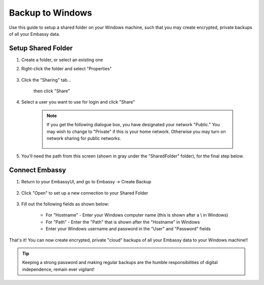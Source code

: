 .. _cifs-windows:

=================
Backup to Windows
=================

Use this guide to setup a shared folder on your Windows machine, such that you may create encrypted, private backups of all your Embassy data.

Setup Shared Folder
-------------------

#. Create a folder, or select an existing one

#. Right-click the folder and select "Properties"

    .. figure:: /_static/images/cifs/cifs-win0.png
        :width: 60%

#. Click the "Sharing" tab...

    .. figure:: /_static/images/cifs/cifs-win1.png
        :width: 60%

    then click "Share"

    .. figure:: /_static/images/cifs/cifs-win2.png
        :width: 60%

#. Select a user you want to use for login and click "Share"

    .. figure:: /_static/images/cifs/cifs-win3.png
        :width: 60%

    .. note::

        If you get the following dialogue box, you have designated your network "Public."  You may wish to change to "Private" if this is your home network.  Otherwise you may turn on network sharing for public networks.

        .. figure:: /_static/images/cifs/cifs-win4.png
            :width: 60%

#. You'll need the path from this screen (shown in gray under the "SharedFolder" folder), for the final step below.

    .. figure:: /_static/images/cifs/cifs-win5.png
        :width: 60%

Connect Embassy
---------------

#. Return to your EmbassyUI, and go to Embassy -> Create Backup

    .. figure:: /_static/images/config/embassy_backup.png
        :width: 60%

#. Click "Open" to set up a new connection to your Shared Folder

    .. figure:: /_static/images/config/embassy_backup0.png
        :width: 60%

#. Fill out the following fields as shown below:

    .. figure:: /_static/images/cifs/cifs-win6.png
        :width: 60%

    - For "Hostname" - Enter your Windows computer name (this is shown after a \\ in Windows)
    - For "Path" - Enter the "Path" that is shown after the "Hostname" in Windows
    - Enter your Windows username and password in the "User" and "Password" fields

That's it!  You can now create encrypted, private "cloud" backups of all your Embassy data to your Windows machine!!

.. tip:: Keeping a strong password and making regular backups are the humble responsibilities of digital independence, remain ever vigilant!
